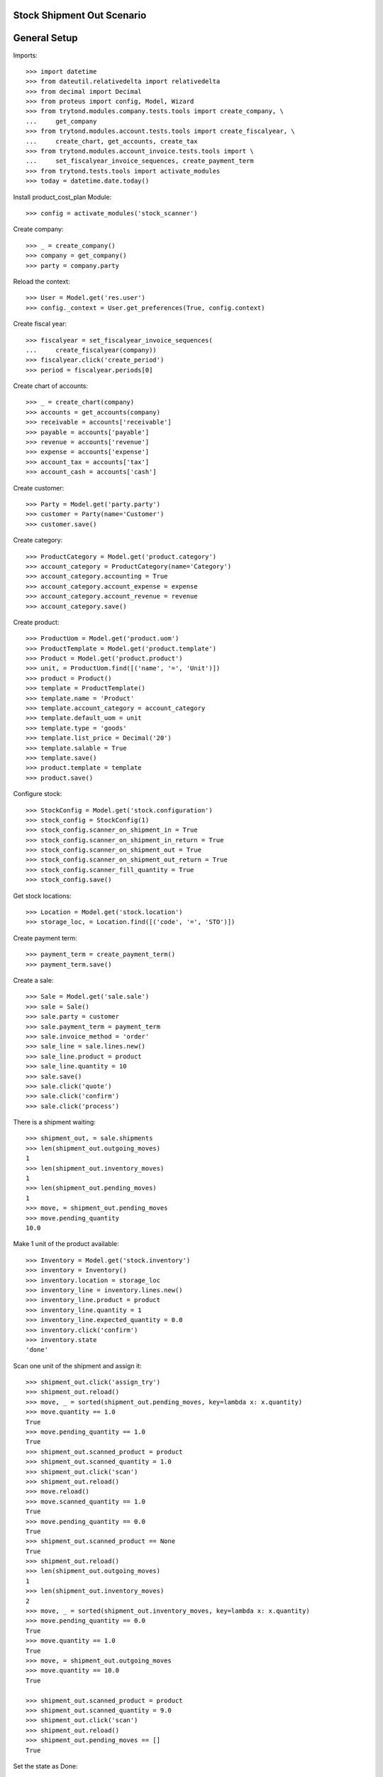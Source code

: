 ===========================
Stock Shipment Out Scenario
===========================

=============
General Setup
=============

Imports::

    >>> import datetime
    >>> from dateutil.relativedelta import relativedelta
    >>> from decimal import Decimal
    >>> from proteus import config, Model, Wizard
    >>> from trytond.modules.company.tests.tools import create_company, \
    ...     get_company
    >>> from trytond.modules.account.tests.tools import create_fiscalyear, \
    ...     create_chart, get_accounts, create_tax
    >>> from trytond.modules.account_invoice.tests.tools import \
    ...     set_fiscalyear_invoice_sequences, create_payment_term
    >>> from trytond.tests.tools import activate_modules
    >>> today = datetime.date.today()

Install product_cost_plan Module::

    >>> config = activate_modules('stock_scanner')


Create company::

    >>> _ = create_company()
    >>> company = get_company()
    >>> party = company.party

Reload the context::

    >>> User = Model.get('res.user')
    >>> config._context = User.get_preferences(True, config.context)

Create fiscal year::

    >>> fiscalyear = set_fiscalyear_invoice_sequences(
    ...     create_fiscalyear(company))
    >>> fiscalyear.click('create_period')
    >>> period = fiscalyear.periods[0]

Create chart of accounts::

    >>> _ = create_chart(company)
    >>> accounts = get_accounts(company)
    >>> receivable = accounts['receivable']
    >>> payable = accounts['payable']
    >>> revenue = accounts['revenue']
    >>> expense = accounts['expense']
    >>> account_tax = accounts['tax']
    >>> account_cash = accounts['cash']

Create customer::

    >>> Party = Model.get('party.party')
    >>> customer = Party(name='Customer')
    >>> customer.save()

Create category::

    >>> ProductCategory = Model.get('product.category')
    >>> account_category = ProductCategory(name='Category')
    >>> account_category.accounting = True
    >>> account_category.account_expense = expense
    >>> account_category.account_revenue = revenue
    >>> account_category.save()

Create product::

    >>> ProductUom = Model.get('product.uom')
    >>> ProductTemplate = Model.get('product.template')
    >>> Product = Model.get('product.product')
    >>> unit, = ProductUom.find([('name', '=', 'Unit')])
    >>> product = Product()
    >>> template = ProductTemplate()
    >>> template.name = 'Product'
    >>> template.account_category = account_category
    >>> template.default_uom = unit
    >>> template.type = 'goods'
    >>> template.list_price = Decimal('20')
    >>> template.salable = True
    >>> template.save()
    >>> product.template = template
    >>> product.save()

Configure stock::

    >>> StockConfig = Model.get('stock.configuration')
    >>> stock_config = StockConfig(1)
    >>> stock_config.scanner_on_shipment_in = True
    >>> stock_config.scanner_on_shipment_in_return = True
    >>> stock_config.scanner_on_shipment_out = True
    >>> stock_config.scanner_on_shipment_out_return = True
    >>> stock_config.scanner_fill_quantity = True
    >>> stock_config.save()

Get stock locations::

    >>> Location = Model.get('stock.location')
    >>> storage_loc, = Location.find([('code', '=', 'STO')])

Create payment term::

    >>> payment_term = create_payment_term()
    >>> payment_term.save()

Create a sale::

    >>> Sale = Model.get('sale.sale')
    >>> sale = Sale()
    >>> sale.party = customer
    >>> sale.payment_term = payment_term
    >>> sale.invoice_method = 'order'
    >>> sale_line = sale.lines.new()
    >>> sale_line.product = product
    >>> sale_line.quantity = 10
    >>> sale.save()
    >>> sale.click('quote')
    >>> sale.click('confirm')
    >>> sale.click('process')

There is a shipment waiting::

    >>> shipment_out, = sale.shipments
    >>> len(shipment_out.outgoing_moves)
    1
    >>> len(shipment_out.inventory_moves)
    1
    >>> len(shipment_out.pending_moves)
    1
    >>> move, = shipment_out.pending_moves
    >>> move.pending_quantity
    10.0

Make 1 unit of the product available::

    >>> Inventory = Model.get('stock.inventory')
    >>> inventory = Inventory()
    >>> inventory.location = storage_loc
    >>> inventory_line = inventory.lines.new()
    >>> inventory_line.product = product
    >>> inventory_line.quantity = 1
    >>> inventory_line.expected_quantity = 0.0
    >>> inventory.click('confirm')
    >>> inventory.state
    'done'

Scan one unit of the shipment and assign it::

    >>> shipment_out.click('assign_try')
    >>> shipment_out.reload()
    >>> move, _ = sorted(shipment_out.pending_moves, key=lambda x: x.quantity)
    >>> move.quantity == 1.0
    True
    >>> move.pending_quantity == 1.0
    True
    >>> shipment_out.scanned_product = product
    >>> shipment_out.scanned_quantity = 1.0
    >>> shipment_out.click('scan')
    >>> shipment_out.reload()
    >>> move.reload()
    >>> move.scanned_quantity == 1.0
    True
    >>> move.pending_quantity == 0.0
    True
    >>> shipment_out.scanned_product == None
    True
    >>> shipment_out.reload()
    >>> len(shipment_out.outgoing_moves)
    1
    >>> len(shipment_out.inventory_moves)
    2
    >>> move, _ = sorted(shipment_out.inventory_moves, key=lambda x: x.quantity)
    >>> move.pending_quantity == 0.0
    True
    >>> move.quantity == 1.0
    True
    >>> move, = shipment_out.outgoing_moves
    >>> move.quantity == 10.0
    True

    >>> shipment_out.scanned_product = product
    >>> shipment_out.scanned_quantity = 9.0
    >>> shipment_out.click('scan')
    >>> shipment_out.reload()
    >>> shipment_out.pending_moves == []
    True

Set the state as Done::

    >>> shipment_out.click('pick')
    >>> shipment_out.click('pack')
    >>> move, _ = sorted(shipment_out.inventory_moves, key=lambda x: x.quantity)
    >>> shipment_out.click('done')
    >>> len(shipment_out.outgoing_moves)
    1
    >>> len(shipment_out.inventory_moves)
    2
    >>> shipment_out.inventory_moves[0].state
    'done'
    >>> shipment_out.outgoing_moves[0].state
    'done'
    >>> sum([m.quantity for m in shipment_out.inventory_moves]) == \
    ...     sum([m.quantity for m in shipment_out.outgoing_moves])
    True
